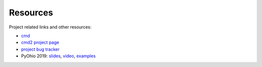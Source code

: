 Resources
=========

.. _cmd: https://docs.python.org/3/library/cmd.html
.. _`cmd2 project page`: https://github.com/python-cmd2/cmd2
.. _`project bug tracker`: https://github.com/python-cmd2/cmd2/issues

Project related links and other resources:

* cmd_
* `cmd2 project page`_
* `project bug tracker`_
* PyOhio 2019: `slides <https://github.com/python-cmd2/talks/blob/master/PyOhio_2019/cmd2-PyOhio_2019.pdf>`_, `video <https://www.youtube.com/watch?v=pebeWrTqIIw>`_, `examples <https://github.com/python-cmd2/talks/tree/master/PyOhio_2019/examples>`_
